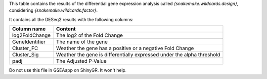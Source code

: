 This table contains the results of the differential gene expression analysis called `{snakemake.wildcards.design}`, considering `{snakemake.wildcards.factor}`.

It contains all the DESeq2 results with the following columns:

+----------------+------------------------------------------------------------------------+
| Column name    | Content                                                                |
+================+========================================================================+
| log2FoldChange | The log2 of the Fold Change                                            |
+----------------+------------------------------------------------------------------------+
| GeneIdentifier | The name of the gene                                                   |
+----------------+------------------------------------------------------------------------+
| Cluster_FC     | Weather the gene has a positive or a negative Fold Change              |
+----------------+------------------------------------------------------------------------+
| Cluster_Sig    | Weather the gene is differentially expressed under the alpha threshold |
+----------------+------------------------------------------------------------------------+
| padj           | The Adjusted P-Value                                                   |
+----------------+------------------------------------------------------------------------+

Do not use this file in GSEAapp on ShinyGR. It won't help.
